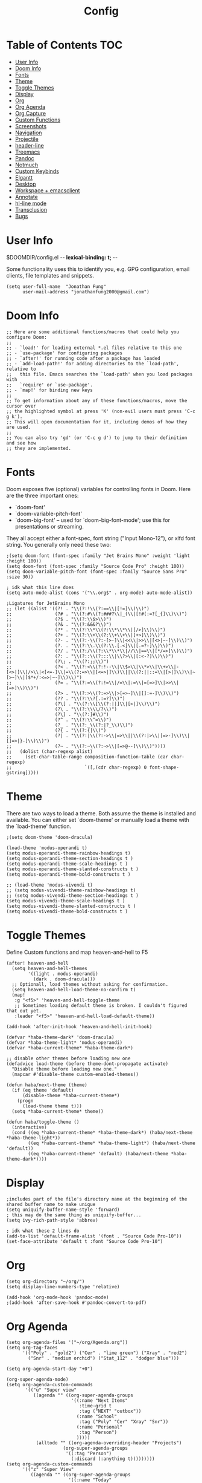 #+TITLE: Config
* Table of Contents :TOC:
- [[#user-info][User Info]]
- [[#doom-info][Doom Info]]
- [[#fonts][Fonts]]
- [[#theme][Theme]]
- [[#toggle-themes][Toggle Themes]]
- [[#display][Display]]
- [[#org][Org]]
- [[#org-agenda][Org Agenda]]
- [[#org-capture][Org Capture]]
- [[#custom-functions][Custom Functions]]
- [[#screenshots][Screenshots]]
- [[#navigation][Navigation]]
- [[#projectile][Projectile]]
- [[#header-line][header-line]]
- [[#treemacs][Treemacs]]
- [[#pandoc][Pandoc]]
- [[#notmuch][Notmuch]]
- [[#custom-keybinds][Custom Keybinds]]
- [[#elgantt][Elgantt]]
- [[#desktop][Desktop]]
- [[#workspace--emacsclient][Workspace + emacsclient]]
- [[#annotate][Annotate]]
- [[#hl-line-mode][hl-line mode]]
- [[#transclusion][Transclusion]]
- [[#bugs][Bugs]]

* User Info
$DOOMDIR/config.el -*- lexical-binding: t; -*-

Some functionality uses this to identify you, e.g. GPG configuration, email
clients, file templates and snippets.
#+BEGIN_SRC elisp
(setq user-full-name  "Jonathan Fung"
      user-mail-address "jonathanfung2000@gmail.com")
#+END_SRC

#+RESULTS:
: jonathanfung2000@gmail.com

* Doom Info
#+BEGIN_SRC elisp
;; Here are some additional functions/macros that could help you configure Doom:
;;
;; - `load!' for loading external *.el files relative to this one
;; - `use-package' for configuring packages
;; - `after!' for running code after a package has loaded
;; - `add-load-path!' for adding directories to the `load-path', relative to
;;   this file. Emacs searches the `load-path' when you load packages with
;;   `require' or `use-package'.
;; - `map!' for binding new keys
;;
;; To get information about any of these functions/macros, move the cursor over
;; the highlighted symbol at press 'K' (non-evil users must press 'C-c g k').
;; This will open documentation for it, including demos of how they are used.
;;
;; You can also try 'gd' (or 'C-c g d') to jump to their definition and see how
;; they are implemented.
#+END_SRC

#+RESULTS:

* Fonts
Doom exposes five (optional) variables for controlling fonts in Doom. Here
are the three important ones:

+ `doom-font'
+ `doom-variable-pitch-font'
+ `doom-big-font' -- used for `doom-big-font-mode'; use this for
  presentations or streaming.

They all accept either a font-spec, font string ("Input Mono-12"), or xlfd
font string. You generally only need these two:
#+BEGIN_SRC elisp
;(setq doom-font (font-spec :family "Jet Brains Mono" :weight 'light :height 100))
(setq doom-font (font-spec :family "Source Code Pro" :height 100))
(setq doom-variable-pitch-font (font-spec :family "Source Sans Pro" :size 30))

; idk what this line does
(setq auto-mode-alist (cons '("\\.org$" . org-mode) auto-mode-alist))

;Ligatures for JetBrains Mono
;; (let ((alist '((?! . "\\(?:!\\(?:==\\|[!=]\\)\\)")
;;                (?# . "\\(?:#\\(?:###?\\|_(\\|[!#(:=?[_{]\\)\\)")
;;                (?$ . "\\(?:\\$>\\)")
;;                (?& . "\\(?:&&&?\\)")
;;                (?* . "\\(?:\\*\\(?:\\*\\*\\|[/>]\\)\\)")
;;                (?+ . "\\(?:\\+\\(?:\\+\\+\\|[+>]\\)\\)")
;;                (?- . "\\(?:-\\(?:-[>-]\\|<<\\|>>\\|[<>|~-]\\)\\)")
;;                (?. . "\\(?:\\.\\(?:\\.[.<]\\|[.=?-]\\)\\)")
;;                (?/ . "\\(?:/\\(?:\\*\\*\\|//\\|==\\|[*/=>]\\)\\)")
;;                (?: . "\\(?::\\(?:::\\|\\?>\\|[:<-?]\\)\\)")
;;                (?\; . "\\(?:;;\\)")
;;                (?< . "\\(?:<\\(?:!--\\|\\$>\\|\\*>\\|\\+>\\|-[<>|]\\|/>\\|<[<=-]\\|=\\(?:=>\\|[<=>|]\\)\\||\\(?:||::=\\|[>|]\\)\\|~[>~]\\|[$*+/:<=>|~-]\\)\\)")
;;                (?= . "\\(?:=\\(?:!=\\|/=\\|:=\\|=[=>]\\|>>\\|[=>]\\)\\)")
;;                (?> . "\\(?:>\\(?:=>\\|>[=>-]\\|[]:=-]\\)\\)")
;;                (?? . "\\(?:\\?[.:=?]\\)")
;;                (?\[ . "\\(?:\\[\\(?:||]\\|[<|]\\)\\)")
;;                (?\ . "\\(?:\\\\/?\\)")
;;                (?\] . "\\(?:]#\\)")
;;                (?^ . "\\(?:\\^=\\)")
;;                (?_ . "\\(?:_\\(?:|?_\\)\\)")
;;                (?{ . "\\(?:{|\\)")
;;                (?| . "\\(?:|\\(?:->\\|=>\\||\\(?:|>\\|[=>-]\\)\\|[]=>|}-]\\)\\)")
;;                (?~ . "\\(?:~\\(?:~>\\|[=>@~-]\\)\\)"))))
;;   (dolist (char-regexp alist)
;;     (set-char-table-range composition-function-table (car char-regexp)
;;                           `([,(cdr char-regexp) 0 font-shape-gstring]))))
#+END_SRC

#+RESULTS:
: ((\.org$ . org-mode) (\.rs\' . rust-mode) (\.org$ . org-mode) (/bspwmrc\' . sh-mode) (\.\(?:zunit\|env\)\' . sh-mode) (\.rs$ . rustic-mode) (/Pipfile\' . conf-mode) ([./]flake8\' . conf-mode) (/README\(?:\.md\)?\' . gfm-mode) (\.tex\' . LaTeX-mode) (\.jl\' . ess-julia-mode) (\.Cask\' . emacs-lisp-mode) (\.rss\' . nxml-mode) (\.xs\(?:d\|lt\)\' . nxml-mode) (\.p\(?:list\|om\)\' . nxml-mode) (\.[pP][dD][fF]\' . pdf-view-mode) (\.rs\' . rustic-mode) (requirements\.in . pip-requirements-mode) (requirements[^z-a]*\.txt\' . pip-requirements-mode) (\.pip\' . pip-requirements-mode) (\.hva\' . latex-mode) (\.drv\' . latex-mode) (\.cpp[rR]\' . poly-c++r-mode) (\.[Rr]cpp\' . poly-r+c++-mode) (\.[rR]brew\' . poly-brew+r-mode) (\.[rR]html\' . poly-html+r-mode) (\.rapport\' . poly-rapport-mode) (\.[rR]md\' . poly-markdown+r-mode) (\.[rR]nw\' . poly-noweb+r-mode) (\.Snw\' . poly-noweb+r-mode) (\.nw\' . poly-noweb-mode) (\.md\' . poly-markdown-mode) (\.[Ss][Aa][Ss]\' . SAS-mode) (\.Sout . S-transcript-mode) (\.[Ss]t\' . S-transcript-mode) (\.Rd\' . Rd-mode) (DESCRIPTION\' . conf-colon-mode) (/Makevars\(\.win\)?\' . makefile-mode) (\.[Rr]out . ess-r-transcript-mode) (CITATION\' . ess-r-mode) (NAMESPACE\' . ess-r-mode) (\.[rR]profile\' . ess-r-mode) (\.[rR]\' . ess-r-mode) (/R/.*\.q\' . ess-r-mode) (\.[Jj][Aa][Gg]\' . ess-jags-mode) (\.[Bb][Mm][Dd]\' . ess-bugs-mode) (\.[Bb][Oo][Gg]\' . ess-bugs-mode) (\.[Bb][Uu][Gg]\' . ess-bugs-mode) (\.tsv\' . tsv-mode) (\.[Cc][Ss][Vv]\' . csv-mode) (\.\(?:md\|markdown\|mkd\|mdown\|mkdn\|mdwn\)\' . markdown-mode) (/git-rebase-todo\' . git-rebase-mode) (/git/ignore\' . gitignore-mode) (/info/exclude\' . gitignore-mode) (/\.gitignore\' . gitignore-mode) (/etc/gitconfig\' . gitconfig-mode) (/\.gitmodules\' . gitconfig-mode) (/git/config\' . gitconfig-mode) (/modules/.*/config\' . gitconfig-mode) (/\.git/config\' . gitconfig-mode) (/\.gitconfig\' . gitconfig-mode) (\.odc\' . archive-mode) (\.odf\' . archive-mode) (\.odi\' . archive-mode) (\.otp\' . archive-mode) (\.odp\' . archive-mode) (\.otg\' . archive-mode) (\.odg\' . archive-mode) (\.ots\' . archive-mode) (\.ods\' . archive-mode) (\.odm\' . archive-mode) (\.ott\' . archive-mode) (\.odt\' . archive-mode) (\.gpg\(~\|\.~[0-9]+~\)?\' nil epa-file) (\.elc\' . elisp-byte-code-mode) (\.zst\' nil jka-compr) (\.dz\' nil jka-compr) (\.xz\' nil jka-compr) (\.lzma\' nil jka-compr) (\.lz\' nil jka-compr) (\.g?z\' nil jka-compr) (\.bz2\' nil jka-compr) (\.Z\' nil jka-compr) (\.vr[hi]?\' . vera-mode) (\(?:\.\(?:rbw?\|ru\|rake\|thor\|jbuilder\|rabl\|gemspec\|podspec\)\|/\(?:Gem\|Rake\|Cap\|Thor\|Puppet\|Berks\|Vagrant\|Guard\|Pod\)file\)\' . ruby-mode) (\.re?st\' . rst-mode) (\.py[iw]?\' . python-mode) (\.m\' . octave-maybe-mode) (\.less\' . less-css-mode) (\.scss\' . scss-mode) (\.awk\' . awk-mode) (\.\(u?lpc\|pike\|pmod\(\.in\)?\)\' . pike-mode) (\.idl\' . idl-mode) (\.java\' . java-mode) (\.m\' . objc-mode) (\.ii\' . c++-mode) (\.i\' . c-mode) (\.lex\' . c-mode) (\.y\(acc\)?\' . c-mode) (\.h\' . c-or-c++-mode) (\.c\' . c-mode) (\.\(CC?\|HH?\)\' . c++-mode) (\.[ch]\(pp\|xx\|\+\+\)\' . c++-mode) (\.\(cc\|hh\)\' . c++-mode) (\.\(bat\|cmd\)\' . bat-mode) (\.[sx]?html?\(\.[a-zA-Z_]+\)?\' . mhtml-mode) (\.svgz?\' . image-mode) (\.svgz?\' . xml-mode) (\.x[bp]m\' . image-mode) (\.x[bp]m\' . c-mode) (\.p[bpgn]m\' . image-mode) (\.tiff?\' . image-mode) (\.gif\' . image-mode) (\.png\' . image-mode) (\.jpe?g\' . image-mode) (\.te?xt\' . text-mode) (\.[tT]e[xX]\' . tex-mode) (\.ins\' . tex-mode) (\.ltx\' . latex-mode) (\.dtx\' . doctex-mode) (\.org\' . org-mode) (\.el\' . emacs-lisp-mode) (Project\.ede\' . emacs-lisp-mode) (\.\(scm\|stk\|ss\|sch\)\' . scheme-mode) (\.l\' . lisp-mode) (\.li?sp\' . lisp-mode) (\.[fF]\' . fortran-mode) (\.for\' . fortran-mode) (\.p\' . pascal-mode) (\.pas\' . pascal-mode) (\.\(dpr\|DPR\)\' . delphi-mode) (\.ad[abs]\' . ada-mode) (\.ad[bs]\.dg\' . ada-mode) (\.\([pP]\([Llm]\|erl\|od\)\|al\)\' . perl-mode) (Imakefile\' . makefile-imake-mode) (Makeppfile\(?:\.mk\)?\' . makefile-makepp-mode) (\.makepp\' . makefile-makepp-mode) (\.mk\' . makefile-gmake-mode) (\.make\' . makefile-gmake-mode) ([Mm]akefile\' . makefile-gmake-mode) (\.am\' . makefile-automake-mode) (\.texinfo\' . texinfo-mode) (\.te?xi\' . texinfo-mode) (\.[sS]\' . asm-mode) (\.asm\' . asm-mode) (\.css\' . css-mode) (\.mixal\' . mixal-mode) (\.gcov\' . compilation-mode) (/\.[a-z0-9-]*gdbinit . gdb-script-mode) (-gdb\.gdb . gdb-script-mode) ([cC]hange\.?[lL]og?\' . change-log-mode) ([cC]hange[lL]og[-.][0-9]+\' . change-log-mode) (\$CHANGE_LOG\$\.TXT . change-log-mode) (\.scm\.[0-9]*\' . scheme-mode) (\.[ckz]?sh\'\|\.shar\'\|/\.z?profile\' . sh-mode) (\.bash\' . sh-mode) (\(/\|\`\)\.\(bash_\(profile\|history\|log\(in\|out\)\)\|z?log\(in\|out\)\)\' . sh-mode) (\(/\|\`\)\.\(shrc\|zshrc\|m?kshrc\|bashrc\|t?cshrc\|esrc\)\' . sh-mode) (\(/\|\`\)\.\([kz]shenv\|xinitrc\|startxrc\|xsession\)\' . sh-mode) (\.m?spec\' . sh-mode) (\.m[mes]\' . nroff-mode) (\.man\' . nroff-mode) (\.sty\' . latex-mode) (\.cl[so]\' . latex-mode) (\.bbl\' . latex-mode) (\.bib\' . bibtex-mode) (\.bst\' . bibtex-style-mode) (\.sql\' . sql-mode) (\(acinclude\|aclocal\|acsite\)\.m4\' . autoconf-mode) (\.m[4c]\' . m4-mode) (\.mf\' . metafont-mode) (\.mp\' . metapost-mode) (\.vhdl?\' . vhdl-mode) (\.article\' . text-mode) (\.letter\' . text-mode) (\.i?tcl\' . tcl-mode) (\.exp\' . tcl-mode) (\.itk\' . tcl-mode) (\.icn\' . icon-mode) (\.sim\' . simula-mode) (\.mss\' . scribe-mode) (\.f9[05]\' . f90-mode) (\.f0[38]\' . f90-mode) (\.indent\.pro\' . fundamental-mode) (\.\(pro\|PRO\)\' . idlwave-mode) (\.srt\' . srecode-template-mode) (\.prolog\' . prolog-mode) (\.tar\' . tar-mode) (\.\(arc\|zip\|lzh\|lha\|zoo\|[jew]ar\|xpi\|rar\|cbr\|7z\|ARC\|ZIP\|LZH\|LHA\|ZOO\|[JEW]AR\|XPI\|RAR\|CBR\|7Z\)\' . archive-mode) (\.oxt\' . archive-mode) (\.\(deb\|[oi]pk\)\' . archive-mode) (\`/tmp/Re . text-mode) (/Message[0-9]*\' . text-mode) (\`/tmp/fol/ . text-mode) (\.oak\' . scheme-mode) (\.sgml?\' . sgml-mode) (\.x[ms]l\' . xml-mode) (\.dbk\' . xml-mode) (\.dtd\' . sgml-mode) (\.ds\(ss\)?l\' . dsssl-mode) (\.js[mx]?\' . javascript-mode) (\.har\' . javascript-mode) (\.json\' . javascript-mode) (\.[ds]?va?h?\' . verilog-mode) (\.by\' . bovine-grammar-mode) (\.wy\' . wisent-grammar-mode) ([:/\]\..*\(emacs\|gnus\|viper\)\' . emacs-lisp-mode) (\`\..*emacs\' . emacs-lisp-mode) ([:/]_emacs\' . emacs-lisp-mode) (/crontab\.X*[0-9]+\' . shell-script-mode) (\.ml\' . lisp-mode) (\.ld[si]?\' . ld-script-mode) (ld\.?script\' . ld-script-mode) (\.xs\' . c-mode) (\.x[abdsru]?[cnw]?\' . ld-script-mode) (\.zone\' . dns-mode) (\.soa\' . dns-mode) (\.asd\' . lisp-mode) (\.\(asn\|mib\|smi\)\' . snmp-mode) (\.\(as\|mi\|sm\)2\' . snmpv2-mode) (\.\(diffs?\|patch\|rej\)\' . diff-mode) (\.\(dif\|pat\)\' . diff-mode) (\.[eE]?[pP][sS]\' . ps-mode) (\.\(?:PDF\|DVI\|OD[FGPST]\|DOCX\|XLSX?\|PPTX?\|pdf\|djvu\|dvi\|od[fgpst]\|docx\|xlsx?\|pptx?\)\' . doc-view-mode-maybe) (configure\.\(ac\|in\)\' . autoconf-mode) (\.s\(v\|iv\|ieve\)\' . sieve-mode) (BROWSE\' . ebrowse-tree-mode) (\.ebrowse\' . ebrowse-tree-mode) (#\*mail\* . mail-mode) (\.g\' . antlr-mode) (\.mod\' . m2-mode) (\.ses\' . ses-mode) (\.docbook\' . sgml-mode) (\.com\' . dcl-mode) (/config\.\(?:bat\|log\)\' . fundamental-mode) (/\.\(authinfo\|netrc\)\' . authinfo-mode) (\.\(?:[iI][nN][iI]\|[lL][sS][tT]\|[rR][eE][gG]\|[sS][yY][sS]\)\' . conf-mode) (\.la\' . conf-unix-mode) (\.ppd\' . conf-ppd-mode) (java.+\.conf\' . conf-javaprop-mode) (\.properties\(?:\.[a-zA-Z0-9._-]+\)?\' . conf-javaprop-mode) (\.toml\' . conf-toml-mode) (\.desktop\' . conf-desktop-mode) (/\.redshift\.conf\' . conf-windows-mode) (\`/etc/\(?:DIR_COLORS\|ethers\|.?fstab\|.*hosts\|lesskey\|login\.?de\(?:fs\|vperm\)\|magic\|mtab\|pam\.d/.*\|permissions\(?:\.d/.+\)?\|protocols\|rpc\|services\)\' . conf-space-mode) (\`/etc/\(?:acpid?/.+\|aliases\(?:\.d/.+\)?\|default/.+\|group-?\|hosts\..+\|inittab\|ksysguarddrc\|opera6rc\|passwd-?\|shadow-?\|sysconfig/.+\)\' . conf-mode) ([cC]hange[lL]og[-.][-0-9a-z]+\' . change-log-mode) (/\.?\(?:gitconfig\|gnokiirc\|hgrc\|kde.*rc\|mime\.types\|wgetrc\)\' . conf-mode) (/\.\(?:asound\|enigma\|fetchmail\|gltron\|gtk\|hxplayer\|mairix\|mbsync\|msmtp\|net\|neverball\|nvidia-settings-\|offlineimap\|qt/.+\|realplayer\|reportbug\|rtorrent\.\|screen\|scummvm\|sversion\|sylpheed/.+\|xmp\)rc\' . conf-mode) (/\.\(?:gdbtkinit\|grip\|mpdconf\|notmuch-config\|orbital/.+txt\|rhosts\|tuxracer/options\)\' . conf-mode) (/\.?X\(?:default\|resource\|re\)s\> . conf-xdefaults-mode) (/X11.+app-defaults/\|\.ad\' . conf-xdefaults-mode) (/X11.+locale/.+/Compose\' . conf-colon-mode) (/X11.+locale/compose\.dir\' . conf-javaprop-mode) (\.~?[0-9]+\.[0-9][-.0-9]*~?\' nil t) (\.\(?:orig\|in\|[bB][aA][kK]\)\' nil t) ([/.]c\(?:on\)?f\(?:i?g\)?\(?:\.[a-zA-Z0-9._-]+\)?\' . conf-mode-maybe) (\.[1-9]\' . nroff-mode) (\.art\' . image-mode) (\.avs\' . image-mode) (\.bmp\' . image-mode) (\.cmyk\' . image-mode) (\.cmyka\' . image-mode) (\.crw\' . image-mode) (\.dcr\' . image-mode) (\.dcx\' . image-mode) (\.dng\' . image-mode) (\.dpx\' . image-mode) (\.fax\' . image-mode) (\.hrz\' . image-mode) (\.icb\' . image-mode) (\.icc\' . image-mode) (\.icm\' . image-mode) (\.ico\' . image-mode) (\.icon\' . image-mode) (\.jbg\' . image-mode) (\.jbig\' . image-mode) (\.jng\' . image-mode) (\.jnx\' . image-mode) (\.miff\' . image-mode) (\.mng\' . image-mode) (\.mvg\' . image-mode) (\.otb\' . image-mode) (\.p7\' . image-mode) (\.pcx\' . image-mode) (\.pdb\' . image-mode) (\.pfa\' . image-mode) (\.pfb\' . image-mode) (\.picon\' . image-mode) (\.pict\' . image-mode) (\.rgb\' . image-mode) (\.rgba\' . image-mode) (\.tga\' . image-mode) (\.wbmp\' . image-mode) (\.webp\' . image-mode) (\.wmf\' . image-mode) (\.wpg\' . image-mode) (\.xcf\' . image-mode) (\.xmp\' . image-mode) (\.xwd\' . image-mode) (\.yuv\' . image-mode) (\.tgz\' . tar-mode) (\.tbz2?\' . tar-mode) (\.txz\' . tar-mode) (\.tzst\' . tar-mode) (/LICENSE\' . text-mode) (\.log\' . text-mode) (rc\' . conf-mode) (\.\(?:hex\|nes\)\' . hexl-mode))

* Theme
There are two ways to load a theme. Both assume the theme is installed and
available. You can either set `doom-theme' or manually load a theme with the
`load-theme' function.
#+BEGIN_SRC elisp
;(setq doom-theme 'doom-dracula)

(load-theme 'modus-operandi t)
(setq modus-operandi-theme-rainbow-headings t)
(setq modus-operandi-theme-section-headings t )
(setq modus-operandi-theme-scale-headings t )
(setq modus-operandi-theme-slanted-constructs t )
(setq modus-operandi-theme-bold-constructs t )

;; (load-theme 'modus-vivendi t)
;; (setq modus-vivendi-theme-rainbow-headings t)
;; (setq modus-vivendi-theme-section-headings t )
(setq modus-vivendi-theme-scale-headings t )
(setq modus-vivendi-theme-slanted-constructs t )
(setq modus-vivendi-theme-bold-constructs t )
#+END_SRC

#+RESULTS:
: t

* Toggle Themes
Define Custom functions and map heaven-and-hell to F5
#+BEGIN_SRC elisp
(after! heaven-and-hell
  (setq heaven-and-hell-themes
        '((light . modus-operandi)
          (dark . doom-dracula)))
  ;; Optionall, load themes without asking for confirmation.
  (setq heaven-and-hell-load-theme-no-confirm t)
  (map!
   :g "<f5>" 'heaven-and-hell-toggle-theme
   ;; Sometimes loading default theme is broken. I couldn't figured that out yet.
   :leader "<f5>" 'heaven-and-hell-load-default-theme))

(add-hook 'after-init-hook 'heaven-and-hell-init-hook)

(defvar *haba-theme-dark* 'doom-dracula)
(defvar *haba-theme-light* 'modus-operandi)
(defvar *haba-current-theme* *haba-theme-dark*)

;; disable other themes before loading new one
(defadvice load-theme (before theme-dont-propagate activate)
  "Disable theme before loading new one."
  (mapcar #'disable-theme custom-enabled-themes))

(defun haba/next-theme (theme)
  (if (eq theme 'default)
      (disable-theme *haba-current-theme*)
    (progn
      (load-theme theme t)))
  (setq *haba-current-theme* theme))

(defun haba/toggle-theme ()
  (interactive)
  (cond ((eq *haba-current-theme* *haba-theme-dark*) (haba/next-theme *haba-theme-light*))
        ((eq *haba-current-theme* *haba-theme-light*) (haba/next-theme 'default))
        ((eq *haba-current-theme* 'default) (haba/next-theme *haba-theme-dark*))))
#+END_SRC

#+RESULTS:
: haba/toggle-theme

* Display
#+BEGIN_SRC elisp
;includes part of the file's directory name at the beginning of the shared buffer name to make unique
(setq uniquify-buffer-name-style 'forward)
; this may do the same thing as uniquify-buffer...
(setq ivy-rich-path-style 'abbrev)

; idk what these 2 lines do
(add-to-list 'default-frame-alist '(font . "Source Code Pro-10"))
(set-face-attribute 'default t :font "Source Code Pro-10")
#+END_SRC

#+RESULTS:

* Org
#+BEGIN_SRC elisp
(setq org-directory "~/org/")
(setq display-line-numbers-type 'relative)

(add-hook 'org-mode-hook 'pandoc-mode)
;(add-hook 'after-save-hook #'pandoc-convert-to-pdf)
#+END_SRC

#+RESULTS:
| er/add-org-mode-expansions | +lookup--init-org-mode-handlers-h | (closure (t) (&rest _) (add-hook 'before-save-hook 'org-encrypt-entries nil t)) | #[0 \301\211\207 [imenu-create-index-function org-imenu-get-tree] 2] | doom--setq-gcmh-high-cons-threshold-for-org-mode-h | #[0 \300\301\302\303\304$\207 [add-hook change-major-mode-hook org-show-all append local] 5] | #[0 \300\301\302\303\304$\207 [add-hook change-major-mode-hook org-babel-show-result-all append local] 5] | org-babel-result-hide-spec | org-babel-hide-all-hashes | pandoc-mode | doom-disable-show-paren-mode-h | doom-disable-show-trailing-whitespace-h | +org-enable-auto-reformat-tables-h | +org-enable-auto-update-cookies-h | +org-make-last-point-visible-h | evil-org-mode | toc-org-enable | flyspell-mode | embrace-org-mode-hook | org-eldoc-load | +literate-enable-recompile-h |

* Org Agenda
#+BEGIN_SRC elisp
(setq org-agenda-files '("~/org/Agenda.org"))
(setq org-tag-faces
      '(("Poly" . "gold2") ("Cer" . "lime green") ("Xray" . "red2")
        ("Snr" . "medium orchid") ("Stat_112" . "dodger blue")))

(setq org-agenda-start-day "+0")

(org-super-agenda-mode)
(setq org-agenda-custom-commands
       '(("u" "Super view"
          ((agenda "" ((org-super-agenda-groups
                        '((:name "Next Items"
                           :time-grid t
                           :tag ("NEXT" "outbox"))
                          (:name "School"
                           :tag ("Poly" "Cer" "Xray" "Snr"))
                          (:name "Personal"
                           :tag "Person")
                          )))))
           (alltodo "" ((org-agenda-overriding-header "Projects")
                     (org-super-agenda-groups
                      '((:tag "Person")
                        (:discard (:anything t)))))))))
(setq org-agenda-custom-commands
      '(("z" "Super View"
         ((agenda "" ((org-super-agenda-groups
                       '((:name "Today"
                                :time-grid t
                                :date today
                                :todo "TODAY"
                                :scheduled today
                                :order 1)))))
          (alltodo "" ((org-agenda-overriding-header "")
                       (org-super-agenda-groups
                        '(
                          ;; (:name "Next to do"
                          ;;        :todo "NEXT"
                          ;;        :order 1)
                          ;; (:name "Important"
                          ;;        :tag "Important"
                          ;;        :priority "A"
                          ;;        :order 6)
                          ;; (:name "Due Today"
                          ;;        :deadline today
                          ;;        :order 2)
                          ;; (:name "Due Soon"
                          ;;        :deadline future
                          ;;        :order 8)
                          ;; (:name "Overdue"
                          ;;        :deadline past
                          ;;        :order 7)
                          (:name "Personal"
                                 :tag "Person"
                                 :order 10)
                          (:name "Email"
                                 :tag "Email"
                                 :order 15)
                          (:discard (:anything t))))))))))
#+END_SRC

#+RESULTS:
| z | Super View | ((agenda  ((org-super-agenda-groups '((:name Today :time-grid t :date today :todo TODAY :scheduled today :order 1))))) (alltodo  ((org-agenda-overriding-header ) (org-super-agenda-groups '((:name Personal :tag Person :order 10) (:name Email :tag Email :order 15) (:discard (:anything t))))))) |

* Org Capture
#+BEGIN_SRC elisp
(setq org-capture-templates
      '(("t" "Agenda TODO" entry (file "~/org/Agenda.org")
        "* TODO %?" :prepend t)
        ("e" "email" entry (file+headline "~/org/Agenda.org" "Emails")
         "* TODO Reply: %? \n - %a" :prepend t)
      ))
#+END_SRC

#+RESULTS:
| t | Agenda TODO | entry | (file ~/org/Agenda.org)                 | * TODO %?        | :prepend | t |
| e | email       | entry | (file+headline ~/org/Agenda.org Emails) | * TODO Reply: %? |          |   |

* Custom Functions
#+BEGIN_SRC elisp
; Set Toggle for rot13 cipher
(defun my-rot13-toggle ()
    (interactive)
    (toggle-rot13-mode)
    (redraw-display)
    )

; define custom horizonal-vertical split switch
(defun toggle-window-split ()
  (interactive)
  (if (= (count-windows) 2)
      (let* ((this-win-buffer (window-buffer))
             (next-win-buffer (window-buffer (next-window)))
             (this-win-edges (window-edges (selected-window)))
             (next-win-edges (window-edges (next-window)))
             (this-win-2nd (not (and (<= (car this-win-edges)
                                         (car next-win-edges))
                                     (<= (cadr this-win-edges)
                                         (cadr next-win-edges)))))
             (splitter
              (if (= (car this-win-edges)
                     (car (window-edges (next-window))))
                  'split-window-horizontally
                'split-window-vertically)))
        (delete-other-windows)
        (let ((first-win (selected-window)))
          (funcall splitter)
          (if this-win-2nd (other-window 1))
          (set-window-buffer (selected-window) this-win-buffer)
          (set-window-buffer (next-window) next-win-buffer)
          (select-window first-win)
          (if this-win-2nd (other-window 1))))))
#+END_SRC

#+RESULTS:
: toggle-window-split

* Screenshots
#+BEGIN_SRC elisp
(defun screenshot-svg ()
  "Save a screenshot of the current frame as an SVG image.
Saves to a temp file and puts the filename in the kill ring."
  (interactive)
  (let* ((filename (make-temp-file "Emacs" nil ".svg"))
         (data (x-export-frames nil 'svg)))
    (with-temp-file filename
      (insert data))
    (kill-new filename)
    (message filename)))
#+END_SRC

#+RESULTS:
: screenshot-svg

* Navigation
#+BEGIN_SRC elisp
; Bind Zooms??
(map! :n "C-_" #'er/contract-region
      :n "C-+" #'er/expand-region)

; unbind J,K,M
(map! :map evil-normal-state-map "J" nil
      "K" nil)
(map! :map evil-motion-state-map "M" nil
      "K" nil)

; rebind J,K for scrolling
(map! :n "J" #'evil-scroll-line-up)
(map! :n "K" #'evil-scroll-line-down)

; bind M for contexual lookup
(map! :n "M" #'+lookup/documentation)

; unbind |
(map! :map evil-motion-state-map "|" nil)
; bind | to custom function
(map! :n "|" 'toggle-window-split)

;; Make evil-mode up/down operate in screen lines instead of logical lines
(define-key evil-motion-state-map "j" 'evil-next-visual-line)
(define-key evil-motion-state-map "k" 'evil-previous-visual-line)
;; Also in visual mode
(define-key evil-visual-state-map "j" 'evil-next-visual-line)
(define-key evil-visual-state-map "k" 'evil-previous-visual-line)
#+END_SRC

#+RESULTS:
: evil-previous-visual-line

* Projectile
#+BEGIN_SRC elisp
; unbind SPC p F
(map! :map doom-leader-map "p F" nil)
; rebind SPC p F to search all projects' files
(map! :n "SPC p F" #'projectile-find-file-in-known-projects)
#+END_SRC

#+RESULTS:

* header-line
#+BEGIN_SRC elisp
(defun toggle-header-line-format ()
    "Toggle buffer-local var header-line-format as pseudo-top margin"
    (setq header-line-format (if (eq header-line-format nil) t nil))
    (interactive)
    (redraw-display))
(global-set-key (kbd "<f6>") 'toggle-header-line-format)
; use with set-face-font header-line
;(set-face-background 'header-line "white")
#+END_SRC

#+RESULTS:
: toggle-header-line-format

* Treemacs
Bind external opening for treemacs
#+BEGIN_SRC elisp
(map! :n "SPC o o" #'treemacs-visit-node-in-external-application)
(map! :n "SPC o t" #'treemacs)
(setq treemacs-position 'right
      treemacs-width 25
      treemacs-indentation 1)
#+END_SRC

#+RESULTS:
: 1

* Pandoc
Bind pdf-export in pandoc
#+BEGIN_SRC elisp
(map! :n "SPC r r" #'pandoc-convert-to-pdf)
#+END_SRC

#+RESULTS:

* Notmuch
#+BEGIN_SRC elisp :results none
; define function that syncs mbsync and refreshes notmuch
(defun sync-email ()
  "Lists the contents of the current directory."
  (interactive)
  (shell-command "mbsync -a && notmuch new"))

; bind notmuch-hello view
(map! :n "SPC o n" #'notmuch-hello)
; bind custom function to sync mbsync and notmuch
(map! :n "SPC r s" 'sync-email)

;; attempt to fix notmuch formatting
(setq notmuch-search-result-format
  '(("date" . "%12s ")
    ("count" . "%-6s ")
    ("authors" . "%-15s ")
    ("subject" . "%-10s ")
    ("tags" . "(%s)"))
)

(setq notmuch-saved-searches '((:name "Personal" :query "tag:inbox AND to:jonathanfung2000@gmail.com AND date:nov_3_2020..today AND NOT tag:delete")
                               (:name "UCI" :query "tag:inbox AND to:fungjm@uci.edu AND date:nov_3_2020..today AND NOT tag:delete")
                               (:name "Flagged" :query "tag:inbox AND tag:flagged")
                               (:name "Inbox" :query "tag:inbox")))
#+END_SRC

* Custom Keybinds
#+BEGIN_SRC elisp
;; Bind toggles
(global-set-key (kbd "<f2>") 'mixed-pitch-mode)
(global-set-key (kbd "<f3>") 'olivetti-mode)
(setq olivetti-body-width 90)
(global-set-key (kbd "<f4>") 'my-rot13-toggle)
;; (global-set-key (kbd "U") 'undo-tree-redo)

; Unbind language input switcher
(map! :map global-map "C-\\" nil)
; Bind toggle for 80-char limit, buffer-wide
(map! :n "SPC t c" 'display-fill-column-indicator-mode)
(map! :n "C-\\" 'display-fill-column-indicator-mode)

; currently do not use org-roam, need to delete
(setq org-roam-directory "~/emacs/org-roam")
(setq org-roam-index-file "index.org")
;(define-key org-roam-mode-map (kbd "C-c n l") #'org-roam)
;(define-key org-roam-mode-map (kbd "C-c n f") #'org-roam-find-file)
;(define-key org-roam-mode-map (kbd "C-c n j") #'org-roam-jump-to-index)
;(define-key org-roam-mode-map (kbd "C-c n b") #'org-roam-switch-to-buffer)
;(define-key org-roam-mode-map (kbd "C-c n g") #'org-roam-graph)
;(define-key org-mode-map (kbd "C-c n i") #'org-roam-insert)
;(require 'org-roam-protocol)
#+END_SRC

#+RESULTS:
: index.org

* Elgantt
#+BEGIN_SRC elisp
;; enable elgantt - https://github.com/legalnonsense/elgantt/
;; (add-to-list 'load-path (concat user-emacs-directory "elgantt/")) ;; Or wherever it is located
;; (require 'elgantt)
#+END_SRC

#+RESULTS:

* Desktop
#+BEGIN_SRC elisp
;(setq desktop-path "~/.emacs.d")
;(desktop-save-mode 1)
;(setq desktop-auto-save-timeout 300)

#+END_SRC

#+RESULTS:
* Workspace + emacsclient
Stops new emacsclient frames from creating new workspaces ([#N])
#+BEGIN_SRC elisp
(after! persp-mode
  (setq persp-emacsclient-init-frame-behaviour-override "main"))
#+END_SRC

#+RESULTS:
: main

* Annotate
#+BEGIN_SRC elisp
; (annotate-mode)
#+END_SRC

#+RESULTS:

* hl-line mode
#+BEGIN_SRC elisp
(setq hl-line-mode nil)
#+END_SRC

#+RESULTS:

* TODO Transclusion
https://github.com/nobiot/org-transclusion

* Bugs
#+BEGIN_SRC elisp
;; Local Variables:
;; byte-compile-warnings: (not mapcar)
;; End:

#+END_SRC

#+RESULTS:
